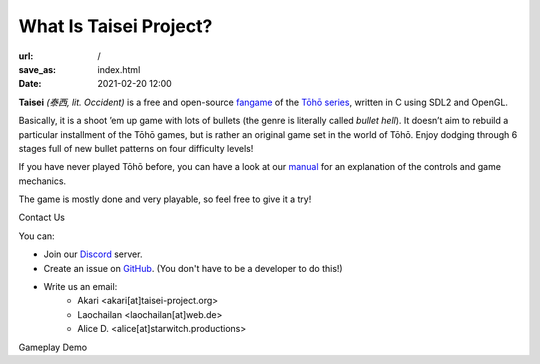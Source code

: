 What Is Taisei Project?
#######################

:url: /
:save_as: index.html
:date: 2021-02-20 12:00

**Taisei** *(泰西, lit. Occident)* is a free and open-source `fangame <https://en.wikipedia.org/wiki/Fangame>`__ of the
`Tōhō series <https://en.wikipedia.org/wiki/Touhou_Project>`__,
written in C using SDL2 and OpenGL.


Basically, it is a shoot ’em up game with lots of bullets (the genre is
literally called *bullet hell*). It doesn’t aim to rebuild a particular
installment of the Tōhō games, but is rather an original game set in the
world of Tōhō. Enjoy dodging through 6 stages full of new bullet patterns
on four difficulty levels!

If you have never played Tōhō before, you can have a look at our `manual <https://github.com/taisei-project/taisei/blob/master/doc/GAME.rst>`__ for an explanation of the controls and game mechanics.

The game is mostly done and very playable, so feel free to give it a try!

.. container:: splitter

    .. container:: splitter-pane

        .. container:: splitter-pane-header

            Contact Us

        .. class:: splitter-pane-content

            You can:

            - Join our `Discord <discord>`__ server.
            - Create an issue on `GitHub <https://github.com/taisei-project/taisei>`__. (You don't have to be a developer to do this!)
            - Write us an email:
                - Akari <akari[at]taisei-project.org>
                - Laochailan <laochailan[at]web.de>
                - Alice D. <alice[at]starwitch.productions>

    .. container:: splitter-pane

        .. container:: splitter-pane-header

            Gameplay Demo

        .. container:: splitter-pane-content

            .. youtube:: exI-OhuHOGw
               :class: youtube-4x3
               :allowfullscreen: no
               :nocookie: yes

